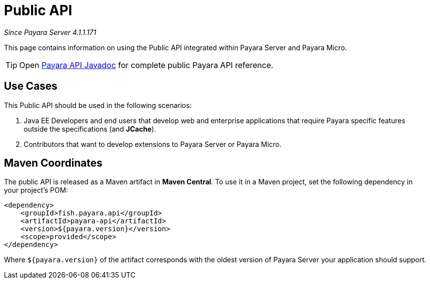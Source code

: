 [[public-api]]
= Public API

_Since Payara Server 4.1.1.171_

This page contains information on using the Public API integrated within
Payara Server and Payara Micro.

TIP: Open http://javadoc.io/doc/fish.payara.api/payara-api[Payara API Javadoc] for complete public Payara API reference. 

[[use-cases]]
== Use Cases

This Public API should be used in the following scenarios:

. Java EE Developers and end users that develop web and enterprise
applications that require Payara specific features outside the
specifications (and *JCache*).
. Contributors that want to develop extensions to Payara Server or
Payara Micro.

[[maven-coordinates]]
== Maven Coordinates

The public API is released as a Maven artifact in *Maven Central*. To
use it in a Maven project, set the following dependency in your
project's POM:

[source, xml]
----
<dependency>
    <groupId>fish.payara.api</groupId>
    <artifactId>payara-api</artifactId>
    <version>${payara.version}</version>
    <scope>provided</scope>
</dependency>
----

Where `${payara.version}` of the artifact corresponds with the
oldest version of Payara Server your application should support.